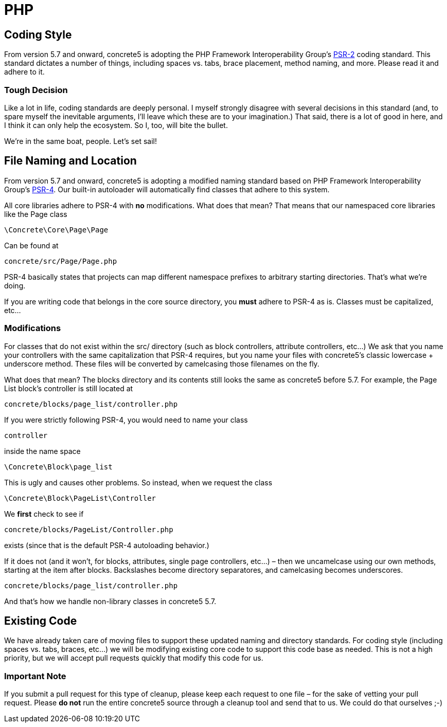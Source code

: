 = PHP

== Coding Style

From version 5.7 and onward, concrete5 is adopting the PHP Framework Interoperability Group's http://www.php-fig.org/psr/psr-2/[PSR-2] coding standard. This standard dictates a number of things, including spaces vs. tabs, brace placement, method naming, and more. Please read it and adhere to it.

=== Tough Decision

Like a lot in life, coding standards are deeply personal. I myself strongly disagree with several decisions in this standard (and, to spare myself the inevitable arguments, I'll leave which these are to your imagination.) That said, there is a lot of good in here, and I think it can only help the ecosystem. So I, too, will bite the bullet.

We're in the same boat, people. Let's set sail!

== File Naming and Location

From version 5.7 and onward, concrete5 is adopting a modified naming standard based on PHP Framework Interoperability Group's http://www.php-fig.org/psr/psr-4/[PSR-4]. Our built-in autoloader will automatically find classes that adhere to this system.

All core libraries adhere to PSR-4 with *no* modifications. What does that mean? That means that our namespaced core libraries like the Page class

[source,php]
----
\Concrete\Core\Page\Page
----

Can be found at

[source,php]
----
concrete/src/Page/Page.php
----

PSR-4 basically states that projects can map different namespace prefixes to arbitrary starting directories. That's what we're doing.

If you are writing code that belongs in the core source directory, you *must* adhere to PSR-4 as is. Classes must be capitalized, etc...

=== Modifications

For classes that do not exist within the src/ directory (such as block controllers, attribute controllers, etc...) We ask that you name your controllers with the same capitalization that PSR-4 requires, but you name your files with concrete5's classic lowercase + underscore method. These files will be converted by camelcasing those filenames on the fly.

What does that mean? The blocks directory and its contents still looks the same as concrete5 before 5.7. For example, the Page List block's controller is still located at

[source,php]
----
concrete/blocks/page_list/controller.php
----

If you were strictly following PSR-4, you would need to name your class

[source,php]
----
controller
----

inside the name space

[source,php]
----
\Concrete\Block\page_list
----

This is ugly and causes other problems. So instead, when we request the class

[source,php]
----
\Concrete\Block\PageList\Controller
----

We *first* check to see if

[source,php]
----
concrete/blocks/PageList/Controller.php
----

exists (since that is the default PSR-4 autoloading behavior.)

If it does not (and it won't, for blocks, attributes, single page controllers, etc...) – then we uncamelcase using our own methods, starting at the item after blocks. Backslashes become directory separatores, and camelcasing becomes underscores.

[source,php]
----
concrete/blocks/page_list/controller.php
----

And that's how we handle non-library classes in concrete5 5.7.

== Existing Code

We have already taken care of moving files to support these updated naming and directory standards. For coding style (including spaces vs. tabs, braces, etc...) we will be modifying existing core code to support this code base as needed. This is not a high priority, but we will accept pull requests quickly that modify this code for us.

=== Important Note

If you submit a pull request for this type of cleanup, please keep each request to one file – for the sake of vetting your pull request. Please *do not* run the entire concrete5 source through a cleanup tool and send that to us. We could do that ourselves ;-)
